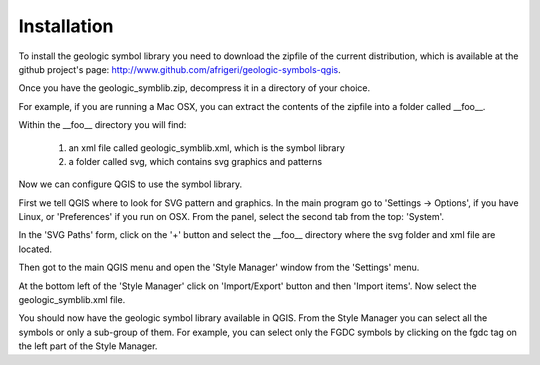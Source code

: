 ------------
Installation
------------


To install the geologic symbol library you need to download the zipfile of the current distribution, which is available at the github project's page: http://www.github.com/afrigeri/geologic-symbols-qgis.

Once you have the geologic_symblib.zip, decompress it in a directory of your choice.  

For example, if you are running a Mac OSX, you can extract the contents of the zipfile into a folder called __foo__.

Within the __foo__ directory you will find:

 1. an xml file called geologic_symblib.xml, which is the symbol library
 2. a folder called svg, which contains svg graphics and patterns

Now we can configure QGIS to use the symbol library.

First we tell QGIS where to look for SVG pattern and graphics.  In the main program go to 'Settings -> Options', if you have Linux, or 'Preferences' if you run on OSX.  From the panel, select the second tab from the top: 'System'.

In the 'SVG Paths' form, click on the '+' button and select the __foo__ directory where the svg folder  and xml file are located.

Then got to the main QGIS menu and open the 'Style Manager' window from the 'Settings' menu.

At the bottom left of the 'Style Manager' click on 'Import/Export' button and then 'Import items'.  Now select the geologic_symblib.xml file. 
 
You should now have the geologic symbol library available in QGIS.  From the Style Manager you can select all the symbols or only a sub-group of them.  For example, you can select only the FGDC symbols by clicking on the fgdc tag on the left part of the Style Manager.

